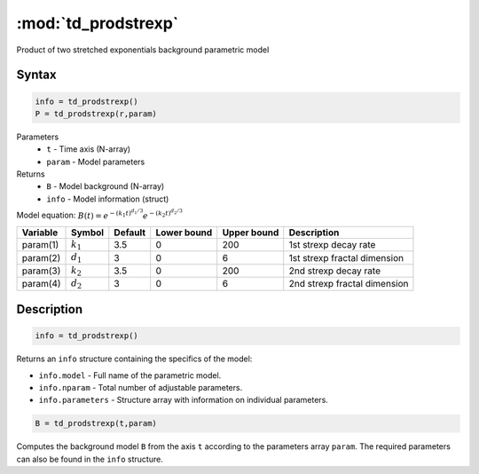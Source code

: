 .. highlight:: matlab
.. _td_prodstrexp:


***********************
:mod:`td_prodstrexp`
***********************

Product of two stretched exponentials background parametric model

Syntax
=========================================

.. code-block:: matlab

        info = td_prodstrexp()
        P = td_prodstrexp(r,param)

Parameters
    *   ``t`` - Time axis (N-array)
    *   ``param`` - Model parameters
Returns
    *   ``B`` - Model background (N-array)
    *   ``info`` - Model information (struct)


Model equation: :math:`B(t) = e^{-(k_1t)^{d_1/3}}e^{-(k_2t)^{d_2/3}}`

========== ============= ========= ============= ============= ==============================
 Variable   Symbol        Default   Lower bound   Upper bound      Description
========== ============= ========= ============= ============= ==============================
param(1)   :math:`k_1`      3.5         0            200         1st strexp decay rate
param(2)   :math:`d_1`      3           0            6           1st strexp fractal dimension
param(3)   :math:`k_2`      3.5         0            200         2nd strexp decay rate
param(4)   :math:`d_2`      3           0            6           2nd strexp fractal dimension
========== ============= ========= ============= ============= ==============================

Description
=========================================

.. code-block:: matlab

        info = td_prodstrexp()

Returns an ``info`` structure containing the specifics of the model:

* ``info.model`` -  Full name of the parametric model.
* ``info.nparam`` -  Total number of adjustable parameters.
* ``info.parameters`` - Structure array with information on individual parameters.

.. code-block:: matlab

    B = td_prodstrexp(t,param)

Computes the background model ``B`` from the axis ``t`` according to the parameters array ``param``. The required parameters can also be found in the ``info`` structure.

